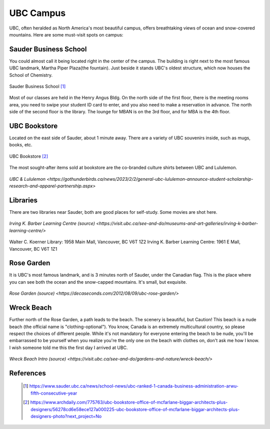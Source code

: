 UBC Campus
==========

UBC, often heralded as North America's most beautiful campus, offers breathtaking views of ocean and snow-covered mountains. Here are some must-visit spots on campus:

Sauder Business School
----------------------

You could almost call it being located right in the center of the campus. The building is right next to the most famous UBC landmark, Martha Piper Plaza(the fountain). Just beside it stands UBC's oldest structure, which now houses the School of Chemistry.

.. figure:: exhibit/sauder.jpg
   :align: center

   Sauder Business School [#]_


Most of our classes are held in the Henry Angus Bldg. On the north side of the first floor, there is the meeting rooms area, you need to swipe your student ID card to enter, and you also need to make a reservation in advance. The north side of the second floor is the library. The lounge for MBAN is on the 3rd floor, and for MBA is the 4th floor.

UBC Bookstore
-------------

Located on the east side of Sauder, about 1 minute away. There are a variety of UBC souvenirs inside, such as mugs, books, etc.

.. figure:: exhibit/bookstore.jpg
   :align: center

   UBC Bookstore [#]_

The most sought-after items sold at bookstore are the co-branded culture shirts between UBC and Lululemon.

.. figure:: exhibit/lululemon.jpeg
   :align: center

   `UBC & Lululemon <https://gothunderbirds.ca/news/2023/2/2/general-ubc-lululemon-announce-student-scholarship-research-and-apparel-partnership.aspx>`

Libraries
---------

There are two libraries near Sauder, both are good places for self-study. Some movies are shot here.

.. figure:: exhibit/ikblc.jpg
   :align: center

   `Irving K. Barber Learning Centre (source) <https://visit.ubc.ca/see-and-do/museums-and-art-galleries/irving-k-barber-learning-centre/>`

Walter C. Koerner Library: 1958 Main Mall, Vancouver, BC V6T 1Z2
Irving K. Barber Learning Centre: 1961 E Mall, Vancouver, BC V6T 1Z1

Rose Garden
-----------

It is UBC's most famous landmark, and is 3 minutes north of Sauder, under the Canadian flag. This is the place where you can see both the ocean and the snow-capped mountains. It's small, but exquisite.

.. figure:: exhibit/rosegarden.png
   :align: center

   `Rose Garden (source) <https://decaseconds.com/2012/08/09/ubc-rose-garden/>`

Wreck Beach
-----------

Further north of the Rose Garden, a path leads to the beach. The scenery is beautiful, but Caution! This beach is a nude beach (the official name is "clothing-optional"). You know, Canada is an extremely multicultural country, so please respect the choices of different people. While it's not mandatory for everyone entering the beach to be nude, you'll be embarrassed to be yourself when you realize you're the only one on the beach with clothes on, don't ask me how I know. I wish someone told me this the first day I arrived at UBC.

.. figure:: exhibit/wreckbeach.jpg
   :align: center

   `Wreck Beach Intro (source) <https://visit.ubc.ca/see-and-do/gardens-and-nature/wreck-beach/>`


References
----------
   .. [#] https://www.sauder.ubc.ca/news/school-news/ubc-ranked-1-canada-business-administration-arwu-fifth-consecutive-year

   .. [#] https://www.archdaily.com/775763/ubc-bookstore-office-of-mcfarlane-biggar-architects-plus-designers/56278cd6e58ece127a000225-ubc-bookstore-office-of-mcfarlane-biggar-architects-plus-designers-photo?next_project=No

   
